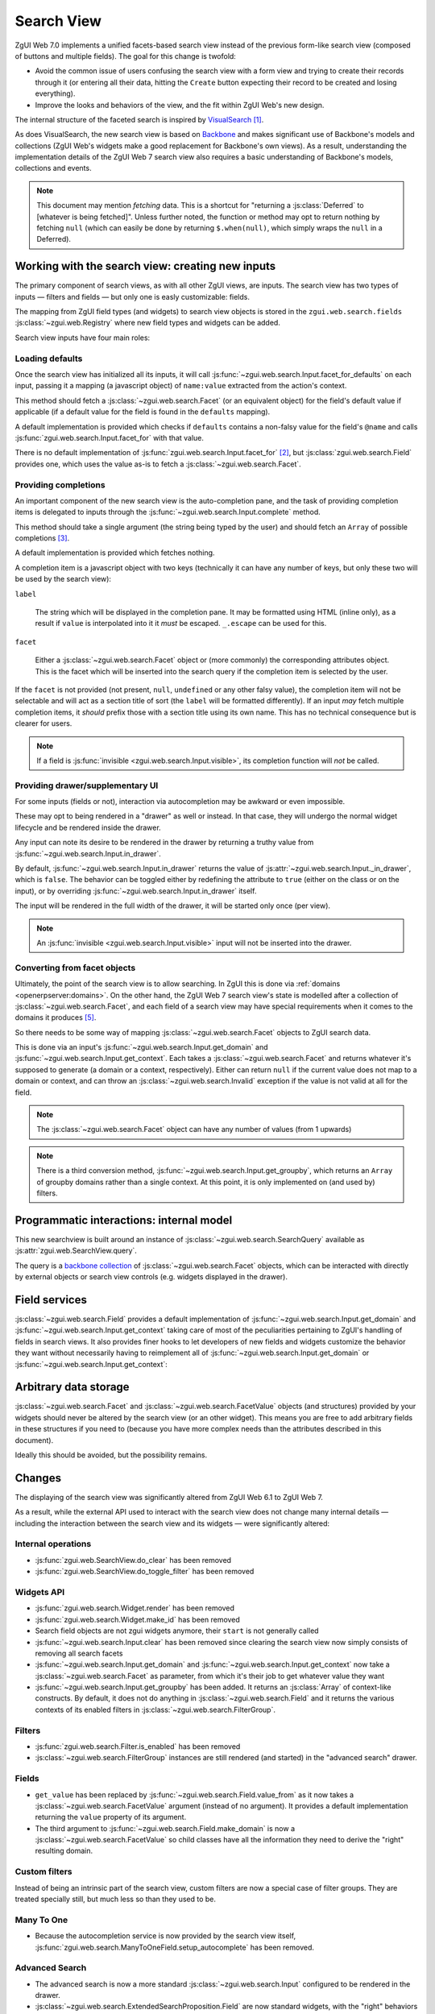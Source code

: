 Search View
===========

ZgUI Web 7.0 implements a unified facets-based search view instead
of the previous form-like search view (composed of buttons and
multiple fields). The goal for this change is twofold:

* Avoid the common issue of users confusing the search view with a
  form view and trying to create their records through it (or entering
  all their data, hitting the ``Create`` button expecting their record
  to be created and losing everything).

* Improve the looks and behaviors of the view, and the fit within
  ZgUI Web's new design.

The internal structure of the faceted search is inspired by
`VisualSearch <http://documentcloud.github.com/visualsearch/>`_
[#previous]_.

As does VisualSearch, the new search view is based on `Backbone`_ and
makes significant use of Backbone's models and collections (ZgUI
Web's widgets make a good replacement for Backbone's own views). As a
result, understanding the implementation details of the ZgUI Web 7
search view also requires a basic understanding of Backbone's models,
collections and events.

.. note::

    This document may mention *fetching* data. This is a shortcut for
    "returning a :js:class:`Deferred` to [whatever is being
    fetched]". Unless further noted, the function or method may opt to
    return nothing by fetching ``null`` (which can easily be done by
    returning ``$.when(null)``, which simply wraps the ``null`` in a
    Deferred).

Working with the search view: creating new inputs
-------------------------------------------------

The primary component of search views, as with all other ZgUI
views, are inputs. The search view has two types of inputs — filters
and fields — but only one is easly customizable: fields.

The mapping from ZgUI field types (and widgets) to search view
objects is stored in the ``zgui.web.search.fields``
:js:class:`~zgui.web.Registry` where new field types and widgets
can be added.

Search view inputs have four main roles:

Loading defaults
++++++++++++++++

Once the search view has initialized all its inputs, it will call
:js:func:`~zgui.web.search.Input.facet_for_defaults` on each input,
passing it a mapping (a javascript object) of ``name:value`` extracted
from the action's context.

This method should fetch a :js:class:`~zgui.web.search.Facet` (or
an equivalent object) for the field's default value if applicable (if
a default value for the field is found in the ``defaults`` mapping).

A default implementation is provided which checks if ``defaults``
contains a non-falsy value for the field's ``@name`` and calls
:js:func:`zgui.web.search.Input.facet_for` with that value.

There is no default implementation of
:js:func:`zgui.web.search.Input.facet_for` [#no_impl]_, but
:js:class:`zgui.web.search.Field` provides one, which uses the
value as-is to fetch a :js:class:`~zgui.web.search.Facet`.

Providing completions
+++++++++++++++++++++

An important component of the new search view is the auto-completion
pane, and the task of providing completion items is delegated to
inputs through the :js:func:`~zgui.web.search.Input.complete`
method.

This method should take a single argument (the string being typed by
the user) and should fetch an ``Array`` of possible completions
[#completion]_.

A default implementation is provided which fetches nothing.

A completion item is a javascript object with two keys (technically it
can have any number of keys, but only these two will be used by the
search view):

``label``

    The string which will be displayed in the completion pane. It may
    be formatted using HTML (inline only), as a result if ``value`` is
    interpolated into it it *must* be escaped. ``_.escape`` can be
    used for this.

``facet``

    Either a :js:class:`~zgui.web.search.Facet` object or (more
    commonly) the corresponding attributes object. This is the facet
    which will be inserted into the search query if the completion
    item is selected by the user.

If the ``facet`` is not provided (not present, ``null``, ``undefined``
or any other falsy value), the completion item will not be selectable
and will act as a section title of sort (the ``label`` will be
formatted differently). If an input *may* fetch multiple completion
items, it *should* prefix those with a section title using its own
name. This has no technical consequence but is clearer for users.

.. note::

    If a field is :js:func:`invisible
    <zgui.web.search.Input.visible>`, its completion function will
    *not* be called.

Providing drawer/supplementary UI
+++++++++++++++++++++++++++++++++

For some inputs (fields or not), interaction via autocompletion may be
awkward or even impossible.

These may opt to being rendered in a "drawer" as well or instead. In
that case, they will undergo the normal widget lifecycle and be
rendered inside the drawer.

.. Found no good type-based way to handle this, since there is no MI
   (so no type-tagging) and it's possible for both Field and non-Field
   input to be put into the drawer, for whatever reason (e.g. some
   sort of auto-detector completion item for date widgets, but a
   second more usual calendar widget in the drawer for more
   obvious/precise interactions)

Any input can note its desire to be rendered in the drawer by
returning a truthy value from
:js:func:`~zgui.web.search.Input.in_drawer`.

By default, :js:func:`~zgui.web.search.Input.in_drawer` returns the
value of :js:attr:`~zgui.web.search.Input._in_drawer`, which is
``false``. The behavior can be toggled either by redefining the
attribute to ``true`` (either on the class or on the input), or by
overriding :js:func:`~zgui.web.search.Input.in_drawer` itself.

The input will be rendered in the full width of the drawer, it will be
started only once (per view).

.. todo:: drawer API (if a widget wants to close the drawer in some
          way), part of the low-level SearchView API/interactions?


.. todo:: handle filters and filter groups via a "driver" input which
          dynamically collects, lays out and renders filters? =>
          exercises drawer thingies

.. note::

    An :js:func:`invisible <zgui.web.search.Input.visible>` input
    will not be inserted into the drawer.

Converting from facet objects
+++++++++++++++++++++++++++++

Ultimately, the point of the search view is to allow searching. In
ZgUI this is done via :ref:`domains <openerpserver:domains>`. On
the other hand, the ZgUI Web 7 search view's state is modelled
after a collection of :js:class:`~zgui.web.search.Facet`, and each
field of a search view may have special requirements when it comes to
the domains it produces [#special]_.

So there needs to be some way of mapping
:js:class:`~zgui.web.search.Facet` objects to ZgUI search data.

This is done via an input's
:js:func:`~zgui.web.search.Input.get_domain` and
:js:func:`~zgui.web.search.Input.get_context`. Each takes a
:js:class:`~zgui.web.search.Facet` and returns whatever it's
supposed to generate (a domain or a context, respectively). Either can
return ``null`` if the current value does not map to a domain or
context, and can throw an :js:class:`~zgui.web.search.Invalid`
exception if the value is not valid at all for the field.

.. note::

    The :js:class:`~zgui.web.search.Facet` object can have any
    number of values (from 1 upwards)

.. note::

    There is a third conversion method,
    :js:func:`~zgui.web.search.Input.get_groupby`, which returns an
    ``Array`` of groupby domains rather than a single context. At this
    point, it is only implemented on (and used by) filters.

Programmatic interactions: internal model
-----------------------------------------

This new searchview is built around an instance of
:js:class:`~zgui.web.search.SearchQuery` available as
:js:attr:`zgui.web.SearchView.query`.

The query is a `backbone collection`_ of
:js:class:`~zgui.web.search.Facet` objects, which can be interacted
with directly by external objects or search view controls
(e.g. widgets displayed in the drawer).

.. js:class:: zgui.web.search.SearchQuery

    The current search query of the search view, provides convenience
    behaviors for manipulating :js:class:`~zgui.web.search.Facet`
    on top of the usual `backbone collection`_ methods.

    The query ensures all of its facets contain at least one
    :js:class:`~zgui.web.search.FacetValue` instance. Otherwise,
    the facet is automatically removed from the query.

    .. js:function:: zgui.web.search.SearchQuery.add(values, options)

        Overridden from the base ``add`` method so that adding a facet
        which is *already* in the collection will merge the value of
        the new facet into the old one rather than add a second facet
        with different values.

        :param values: facet, facet attributes or array thereof
        :returns: the collection itself

    .. js:function:: zgui.web.search.SearchQuery.toggle(value, options)

        Convenience method for toggling facet values in a query:
        removes the values (through the facet itself) if they are
        present, adds them if they are not. If the facet itself is not
        in the collection, adds it automatically.

        A toggling is atomic: only one change event will be triggered
        on the facet regardless of the number of values added to or
        removed from the facet (if the facet already exists), and the
        facet is only removed from the query if it has no value *at
        the end* of the toggling.

        :param value: facet or facet attributes
        :returns: the collection

.. js:class:: zgui.web.search.Facet

    A `backbone model`_ representing a single facet of the current
    search. May map to a search field, or to a more complex or
    fuzzier input (e.g. a custom filter or an advanced search).

    .. js:attribute:: category

        The displayed name of the facet, as a ``String``. This is a
        backbone model attribute.

    .. js:attribute:: field

        The :js:class:`~zgui.web.search.Input` instance which
        originally created the facet [#facet-field]_, used to delegate
        some operations (such as serializing the facet's values to
        domains and contexts). This is a backbone model attribute.

    .. js:attribute:: values

        :js:class:`~zgui.web.search.FacetValues` as a javascript
        attribute, stores all the values for the facet and helps
        propagate their events to the facet. Is also available as a
        backbone attribute (via ``#get`` and ``#set``) in which cases
        it serializes to and deserializes from javascript arrays (via
        ``Collection#toJSON`` and ``Collection#reset``).

    .. js:attribute:: [icon]

        optional, a single ASCII letter (a-z or A-Z) mapping to the
        bundled mnmliconsRegular icon font.

        When a facet with an ``icon`` attribute is rendered, the icon
        is displayed (in the icon font) in the first section of the
        facet instead of the ``category``.

        By default, only filters make use of this facility.

.. js:class:: zgui.web.search.FacetValues

    `Backbone collection`_ of
    :js:class:`~zgui.web.search.FacetValue` instances.

.. js:class:: zgui.web.search.FacetValue

    `Backbone model`_ representing a single value within a facet,
    represents a pair of (displayed name, logical value).

    .. js:attribute:: label

        Backbone model attribute storing the "displayable"
        representation of the value, visually output to the
        user. Must be a string.

    .. js:attribute:: value

        Backbone model attribute storing the logical/internal value
        (of itself), will be used by
        :js:class:`~zgui.web.search.Input` to serialize to domains
        and contexts.

        Can be of any type.

Field services
--------------

:js:class:`~zgui.web.search.Field` provides a default
implementation of :js:func:`~zgui.web.search.Input.get_domain` and
:js:func:`~zgui.web.search.Input.get_context` taking care of most
of the peculiarities pertaining to ZgUI's handling of fields in
search views. It also provides finer hooks to let developers of new
fields and widgets customize the behavior they want without
necessarily having to reimplement all of
:js:func:`~zgui.web.search.Input.get_domain` or
:js:func:`~zgui.web.search.Input.get_context`:

.. js:function:: zgui.web.search.Field.get_context(facet)

    If the field has no ``@context``, simply returns
    ``null``. Otherwise, calls
    :js:func:`~zgui.web.search.Field.value_from` once for each
    :js:class:`~zgui.web.search.FacetValue` of the current
    :js:class:`~zgui.web.search.Facet` (in order to extract the
    basic javascript object from the
    :js:class:`~zgui.web.search.FacetValue` then evaluates
    ``@context`` with each of these values set as ``self``, and
    returns the union of all these contexts.

    :param facet:
    :type facet: zgui.web.search.Facet
    :returns: a context (literal or compound)

.. js:function:: zgui.web.search.Field.get_domain(facet)

    If the field has no ``@filter_domain``, calls
    :js:func:`~zgui.web.search.Field.make_domain` once with each
    :js:class:`~zgui.web.search.FacetValue` of the current
    :js:class:`~zgui.web.search.Facet` as well as the field's
    ``@name`` and either its ``@operator`` or
    :js:attr:`~zgui.web.search.Field.default_operator`.

    If the field has an ``@filter_value``, calls
    :js:func:`~zgui.web.search.Field.value_from` once per
    :js:class:`~zgui.web.search.FacetValue` and evaluates
    ``@filter_value`` with each of these values set as ``self``.

    In either case, "ors" all of the resulting domains (using ``|``)
    if there is more than one
    :js:class:`~zgui.web.search.FacetValue` and returns the union
    of the result.

    :param facet:
    :type facet: zgui.web.search.Facet
    :returns: a domain (literal or compound)

.. js:function:: zgui.web.search.Field.make_domain(name, operator, facetValue)

    Builds a literal domain from the provided data. Calls
    :js:func:`~zgui.web.search.Field.value_from` on the
    :js:class:`~zgui.web.search.FacetValue` and evaluates and sets
    it as the domain's third value, uses the other two parameters as
    the first two values.

    Can be overridden to build more complex default domains.

    :param String name: the field's name
    :param String operator: the operator to use in the field's domain
    :param facetValue:
    :type facetValue: zgui.web.search.FacetValue
    :returns: Array<(String, String, Object)>

.. js:function:: zgui.web.search.Field.value_from(facetValue)

    Extracts a "bare" javascript value from the provided
    :js:class:`~zgui.web.search.FacetValue`, and returns it.

    The default implementation will simply return the ``value``
    backbone property of the argument.

    :param facetValue:
    :type facetValue: zgui.web.search.FacetValue
    :returns: Object

.. js:attribute:: zgui.web.search.Field.default_operator

    Operator used to build a domain when a field has no ``@operator``
    or ``@filter_domain``. ``"="`` for
    :js:class:`~zgui.web.search.Field`

Arbitrary data storage
----------------------

:js:class:`~zgui.web.search.Facet` and
:js:class:`~zgui.web.search.FacetValue` objects (and structures)
provided by your widgets should never be altered by the search view
(or an other widget). This means you are free to add arbitrary fields
in these structures if you need to (because you have more complex
needs than the attributes described in this document).

Ideally this should be avoided, but the possibility remains.

Changes
-------

.. todo:: merge in changelog instead?

The displaying of the search view was significantly altered from
ZgUI Web 6.1 to ZgUI Web 7.

As a result, while the external API used to interact with the search
view does not change many internal details — including the interaction
between the search view and its widgets — were significantly altered:

Internal operations
+++++++++++++++++++

* :js:func:`zgui.web.SearchView.do_clear` has been removed
* :js:func:`zgui.web.SearchView.do_toggle_filter` has been removed

Widgets API
+++++++++++

* :js:func:`zgui.web.search.Widget.render` has been removed

* :js:func:`zgui.web.search.Widget.make_id` has been removed

* Search field objects are not zgui widgets anymore, their
  ``start`` is not generally called

* :js:func:`~zgui.web.search.Input.clear` has been removed since
  clearing the search view now simply consists of removing all search
  facets

* :js:func:`~zgui.web.search.Input.get_domain` and
  :js:func:`~zgui.web.search.Input.get_context` now take a
  :js:class:`~zgui.web.search.Facet` as parameter, from which it's
  their job to get whatever value they want

* :js:func:`~zgui.web.search.Input.get_groupby` has been added. It returns
  an :js:class:`Array` of context-like constructs. By default, it does not do
  anything in :js:class:`~zgui.web.search.Field` and it returns the various
  contexts of its enabled filters in
  :js:class:`~zgui.web.search.FilterGroup`.

Filters
+++++++

* :js:func:`zgui.web.search.Filter.is_enabled` has been removed

* :js:class:`~zgui.web.search.FilterGroup` instances are still
  rendered (and started) in the "advanced search" drawer.

Fields
++++++

* ``get_value`` has been replaced by
  :js:func:`~zgui.web.search.Field.value_from` as it now takes a
  :js:class:`~zgui.web.search.FacetValue` argument (instead of no
  argument). It provides a default implementation returning the
  ``value`` property of its argument.

* The third argument to
  :js:func:`~zgui.web.search.Field.make_domain` is now a
  :js:class:`~zgui.web.search.FacetValue` so child classes have all
  the information they need to derive the "right" resulting domain.

Custom filters
++++++++++++++

Instead of being an intrinsic part of the search view, custom filters
are now a special case of filter groups. They are treated specially
still, but much less so than they used to be.

Many To One
+++++++++++

* Because the autocompletion service is now provided by the search
  view itself,
  :js:func:`zgui.web.search.ManyToOneField.setup_autocomplete` has
  been removed.

Advanced Search
+++++++++++++++

* The advanced search is now a more standard
  :js:class:`~zgui.web.search.Input` configured to be rendered in
  the drawer.

* :js:class:`~zgui.web.search.ExtendedSearchProposition.Field` are
  now standard widgets, with the "right" behaviors (they don't rebind
  their ``$element`` in ``start()``)

* The ad-hoc optional setting of the zgui field descriptor on a
  :js:class:`~zgui.web.search.ExtendedSearchProposition.Field` has
  been removed, the field descriptor is now passed as second argument
  to the
  :js:class:`~zgui.web.search.ExtendedSearchProposition.Field`'s
  constructor, and bound to its
  :js:attr:`~zgui.web.search.ExtendedSearchProposition.Field.field`.

* Instead of its former domain triplet ``(field, operator, value)``,
  :js:func:`~zgui.web.search.ExtendedSearchProposition.get_proposition`
  now returns an object with two fields ``label`` and ``value``,
  respectively a human-readable version of the proposition and the
  corresponding domain triplet for the proposition.

.. [#previous]

    the original view was implemented on top of a monkey-patched
    VisualSearch, but as our needs diverged from VisualSearch's goal
    this made less and less sense ultimately leading to a clean-room
    reimplementation

.. [#no_impl]

    In case you are extending the search view with a brand new type of
    input

.. [#completion]

    Ideally this array should not hold more than about 10 items, but
    the search view does not put any constraint on this at the
    moment. Note that this may change.

.. [#facet-field]

    ``field`` does not actually need to be an instance of
    :js:class:`~zgui.web.search.Input`, nor does it need to be what
    created the facet, it just needs to provide the three
    facet-serialization methods
    :js:func:`~zgui.web.search.Input.get_domain`,
    :js:func:`~zgui.web.search.Input.get_context` and
    :js:func:`~zgui.web.search.Input.get_gropuby`, existing
    :js:class:`~zgui.web.search.Input` subtypes merely provide
    convenient base implementation for those methods.

    Complex search view inputs (especially those living in the drawer)
    may prefer using object literals with the right slots returning
    closed-over values or some other scheme un-bound to an actual
    :js:class:`~zgui.web.search.Input`, as
    :js:class:`~zgui.web.search.CustomFilters` and
    :js:class:`~zgui.web.search.Advanced` do.

.. [#special]

    search view fields may also bundle context data to add to the
    search context

.. _Backbone:
    http://documentcloud.github.com/backbone/

.. _Backbone.Collection:
.. _Backbone collection:
    http://documentcloud.github.com/backbone/#Collection

.. _Backbone model:
    http://documentcloud.github.com/backbone/#Model

.. _commit 3fca87101d:
    https://github.com/documentcloud/visualsearch/commit/3fca87101d
